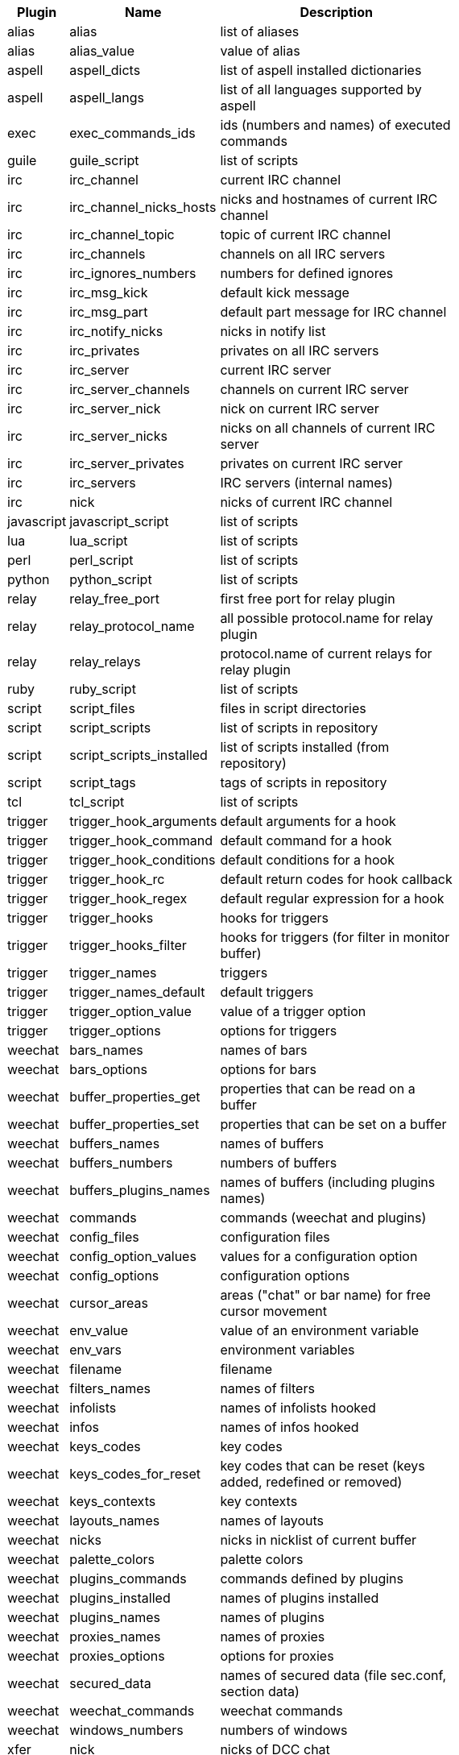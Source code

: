 [width="65%",cols="^1,^2,8",options="header"]
|===
| Plugin | Name | Description

| alias | alias | list of aliases

| alias | alias_value | value of alias

| aspell | aspell_dicts | list of aspell installed dictionaries

| aspell | aspell_langs | list of all languages supported by aspell

| exec | exec_commands_ids | ids (numbers and names) of executed commands

| guile | guile_script | list of scripts

| irc | irc_channel | current IRC channel

| irc | irc_channel_nicks_hosts | nicks and hostnames of current IRC channel

| irc | irc_channel_topic | topic of current IRC channel

| irc | irc_channels | channels on all IRC servers

| irc | irc_ignores_numbers | numbers for defined ignores

| irc | irc_msg_kick | default kick message

| irc | irc_msg_part | default part message for IRC channel

| irc | irc_notify_nicks | nicks in notify list

| irc | irc_privates | privates on all IRC servers

| irc | irc_server | current IRC server

| irc | irc_server_channels | channels on current IRC server

| irc | irc_server_nick | nick on current IRC server

| irc | irc_server_nicks | nicks on all channels of current IRC server

| irc | irc_server_privates | privates on current IRC server

| irc | irc_servers | IRC servers (internal names)

| irc | nick | nicks of current IRC channel

| javascript | javascript_script | list of scripts

| lua | lua_script | list of scripts

| perl | perl_script | list of scripts

| python | python_script | list of scripts

| relay | relay_free_port | first free port for relay plugin

| relay | relay_protocol_name | all possible protocol.name for relay plugin

| relay | relay_relays | protocol.name of current relays for relay plugin

| ruby | ruby_script | list of scripts

| script | script_files | files in script directories

| script | script_scripts | list of scripts in repository

| script | script_scripts_installed | list of scripts installed (from repository)

| script | script_tags | tags of scripts in repository

| tcl | tcl_script | list of scripts

| trigger | trigger_hook_arguments | default arguments for a hook

| trigger | trigger_hook_command | default command for a hook

| trigger | trigger_hook_conditions | default conditions for a hook

| trigger | trigger_hook_rc | default return codes for hook callback

| trigger | trigger_hook_regex | default regular expression for a hook

| trigger | trigger_hooks | hooks for triggers

| trigger | trigger_hooks_filter | hooks for triggers (for filter in monitor buffer)

| trigger | trigger_names | triggers

| trigger | trigger_names_default | default triggers

| trigger | trigger_option_value | value of a trigger option

| trigger | trigger_options | options for triggers

| weechat | bars_names | names of bars

| weechat | bars_options | options for bars

| weechat | buffer_properties_get | properties that can be read on a buffer

| weechat | buffer_properties_set | properties that can be set on a buffer

| weechat | buffers_names | names of buffers

| weechat | buffers_numbers | numbers of buffers

| weechat | buffers_plugins_names | names of buffers (including plugins names)

| weechat | commands | commands (weechat and plugins)

| weechat | config_files | configuration files

| weechat | config_option_values | values for a configuration option

| weechat | config_options | configuration options

| weechat | cursor_areas | areas ("chat" or bar name) for free cursor movement

| weechat | env_value | value of an environment variable

| weechat | env_vars | environment variables

| weechat | filename | filename

| weechat | filters_names | names of filters

| weechat | infolists | names of infolists hooked

| weechat | infos | names of infos hooked

| weechat | keys_codes | key codes

| weechat | keys_codes_for_reset | key codes that can be reset (keys added, redefined or removed)

| weechat | keys_contexts | key contexts

| weechat | layouts_names | names of layouts

| weechat | nicks | nicks in nicklist of current buffer

| weechat | palette_colors | palette colors

| weechat | plugins_commands | commands defined by plugins

| weechat | plugins_installed | names of plugins installed

| weechat | plugins_names | names of plugins

| weechat | proxies_names | names of proxies

| weechat | proxies_options | options for proxies

| weechat | secured_data | names of secured data (file sec.conf, section data)

| weechat | weechat_commands | weechat commands

| weechat | windows_numbers | numbers of windows

| xfer | nick | nicks of DCC chat

|===
